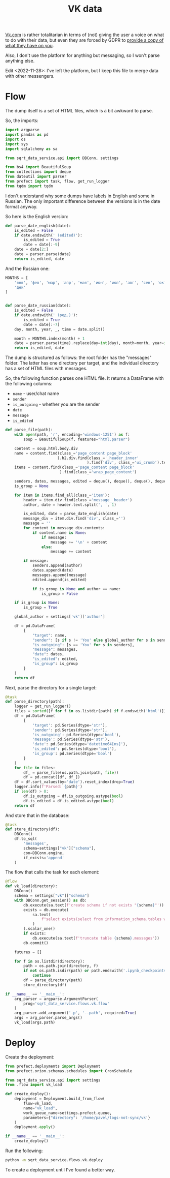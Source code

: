 #+TITLE: VK data
#+PROPERTY: header-args :mkdirp yes
#+PROPERTY: header-args:python :comments link
#+PROPERTY: PRJ-DIR ..

[[https://vk.com][Vk.com]] is rather totalitarian in terms of (not) giving the user a voice on what to do with their data, but even they are forced by GDPR to [[https://vk.com/data_protection?lang=en&section=rules][provide a copy of what they have on you]].

Also, I don't use the platform for anything but messaging, so I won't parse anything else.

Edit <2022-11-28>: I've left the platform, but I keep this file to merge data with other messengers.

* Flow
:PROPERTIES:
:header-args:python: :tangle (my/org-prj-dir "sqrt_data_service/flows/vk/flow.py") :comments link
:END:

The dump itself is a set of HTML files, which is a bit awkward to parse.

So, the imports:
#+begin_src python
import argparse
import pandas as pd
import os
import sys
import sqlalchemy as sa

from sqrt_data_service.api import DBConn, settings

from bs4 import BeautifulSoup
from collections import deque
from dateutil import parser
from prefect import task, flow, get_run_logger
from tqdm import tqdm
#+end_src

I don't understand why some dumps have labels in English and some in Russian. The only important difference between the versions is in the date format anyway.

So here is the English version:
#+begin_src python
def parse_date_english(date):
    is_edited = False
    if date.endswith(' (edited)'):
        is_edited = True
        date = date[:-9]
    date = date[2:]
    date = parser.parse(date)
    return is_edited, date
#+end_src

And the Russian one:
#+begin_src python
MONTHS = [
    'янв', 'фев', 'мар', 'апр', 'мая', 'июн', 'июл', 'авг', 'сен', 'окт', 'ноя',
    'дек'
]


def parse_date_russian(date):
    is_edited = False
    if date.endswith(' (ред.)'):
        is_edited = True
        date = date[:-7]
    day, month, year, _, time = date.split()

    month = MONTHS.index(month) + 1
    date = parser.parse(time).replace(day=int(day), month=month, year=int(year))
    return is_edited, date
#+end_src

The dump is structured as follows: the root folder has the "messages" folder. The latter has one directory per target, and the individual directory has a set of HTML files with messages.

So, the following function parses one HTML file. It returns a DataFrame with the following columns:
- =name= - user/chat name
- =sender=
- =is_outgoing= - whether you are the sender
- =date=
- =message=
- =is_edited=

#+begin_src python
def parse_file(path):
    with open(path, 'r', encoding='windows-1251') as f:
        soup = BeautifulSoup(f, features="html.parser")

    content = soup.html.body.div
    name = content.find(class_='page_content page_block'
                       ).h2.div.find(class_='_header_inner'
                                    ).find('div', class_='ui_crumb').text
    items = content.find(class_='page_content page_block'
                        ).find(class_='wrap_page_content')

    senders, dates, messages, edited = deque(), deque(), deque(), deque()
    is_group = None

    for item in items.find_all(class_='item'):
        header = item.div.find(class_='message__header')
        author, date = header.text.split(', ', 1)

        is_edited, date = parse_date_english(date)
        message_div = item.div.find('div', class_='')
        message = ''
        for content in message_div.contents:
            if content.name is None:
                if message:
                    message += '\n' + content
                else:
                    message += content

        if message:
            senders.append(author)
            dates.append(date)
            messages.append(message)
            edited.append(is_edited)

            if is_group is None and author == name:
                is_group = False

    if is_group is None:
        is_group = True

    global_author = settings['vk']['author']

    df = pd.DataFrame(
        {
            "target": name,
            "sender": [s if s != 'You' else global_author for s in senders],
            "is_outgoing": [s == 'You' for s in senders],
            "message": messages,
            "date": dates,
            "is_edited": edited,
            "is_group": is_group
        }
    )
    return df
#+end_src

Next, parse the directory for a single target:
#+begin_src python
@task
def parse_directory(path):
    logger = get_run_logger()
    files = sorted([f for f in os.listdir(path) if f.endswith('html')])
    df = pd.DataFrame(
        {
            'target': pd.Series(dtype='str'),
            'sender': pd.Series(dtype='str'),
            'is_outgoing': pd.Series(dtype='bool'),
            'message': pd.Series(dtype='str'),
            'date': pd.Series(dtype='datetime64[ns]'),
            'is_edited': pd.Series(dtype='bool'),
            'is_group': pd.Series(dtype='bool')
        }
    )
    for file in files:
        df_ = parse_file(os.path.join(path, file))
        df = pd.concat([df, df_])
    df = df.sort_values(by='date').reset_index(drop=True)
    logger.info(f'Parsed: {path}')
    if len(df) > 0:
        df.is_outgoing = df.is_outgoing.astype(bool)
        df.is_edited = df.is_edited.astype(bool)
    return df
#+end_src

And store that in the database:
#+begin_src python
@task
def store_directory(df):
    DBConn()
    df.to_sql(
        'messages',
        schema=settings["vk"]["schema"],
        con=DBConn.engine,
        if_exists='append'
    )
#+end_src

The flow that calls the task for each element:
#+begin_src python
@flow
def vk_load(directory):
    DBConn()
    schema = settings["vk"]["schema"]
    with DBConn.get_session() as db:
        db.execute(sa.text(f'create schema if not exists "{schema}"'))
        exists = db.execute(
            sa.text(
                f"select exists(select from information_schema.tables where table_schema = '{schema}' and table_name = 'messages')"
            )
        ).scalar_one()
        if exists:
            db.execute(sa.text(f'truncate table {schema}.messages'))
        db.commit()

    futures = []

    for f in os.listdir(directory):
        path = os.path.join(directory, f)
        if not os.path.isdir(path) or path.endswith('.ipynb_checkpoints'):
            continue
        df = parse_directory(path)
        store_directory(df)

if __name__ == '__main__':
    arg_parser = argparse.ArgumentParser(
        prog='sqrt_data_service.flows.vk.flow'
    )
    arg_parser.add_argument('-p', '--path', required=True)
    args = arg_parser.parse_args()
    vk_load(args.path)
#+end_src

* Deploy
:PROPERTIES:
:header-args:python: :tangle (my/org-prj-dir "sqrt_data_service/flows/vk/deploy.py") :comments link
:END:

Create the deployment:
#+begin_src python
from prefect.deployments import Deployment
from prefect.orion.schemas.schedules import CronSchedule

from sqrt_data_service.api import settings
from .flow import vk_load

def create_deploy():
    deployment = Deployment.build_from_flow(
        flow=vk_load,
        name="vk_load",
        work_queue_name=settings.prefect.queue,
        parameters={"directory": '/home/pavel/logs-not-sync/vk'}
    )
    deployment.apply()

if __name__ == '__main__':
    create_deploy()
#+end_src

Run the following:
#+begin_src bash :tangle no
python -m sqrt_data_service.flows.vk.deploy
#+end_src

To create a deployment until I've found a better way.
